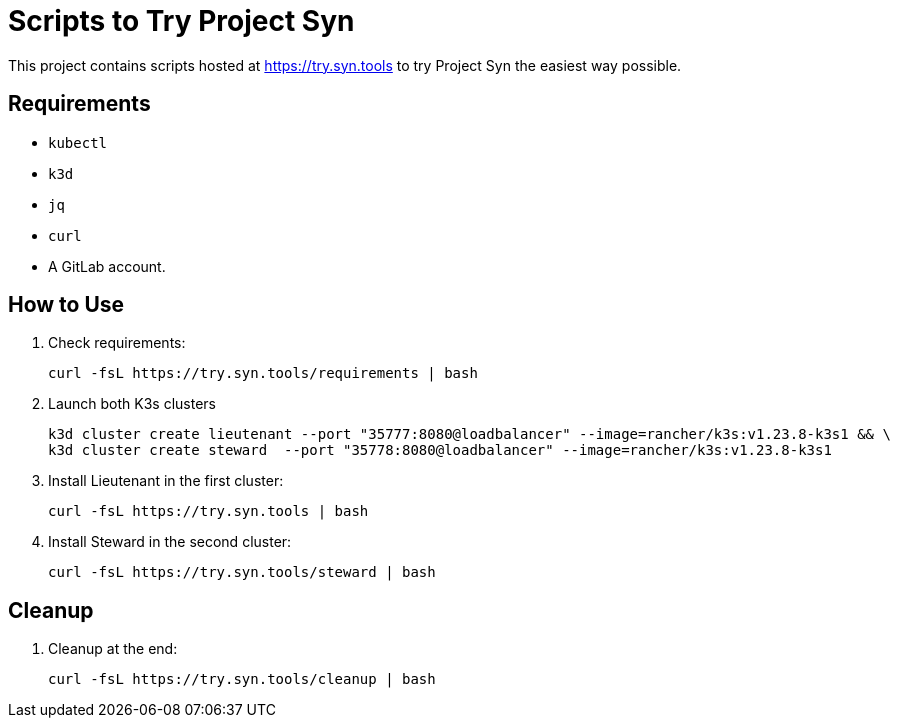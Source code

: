= Scripts to Try Project Syn

This project contains scripts hosted at https://try.syn.tools to try Project Syn the easiest way possible.

== Requirements

* `kubectl`
* `k3d`
* `jq`
* `curl`
* A GitLab account.

== How to Use

. Check requirements:
+
[source,bash]
--
curl -fsL https://try.syn.tools/requirements | bash
--

. Launch both K3s clusters
+
[source,bash]
--
k3d cluster create lieutenant --port "35777:8080@loadbalancer" --image=rancher/k3s:v1.23.8-k3s1 && \
k3d cluster create steward  --port "35778:8080@loadbalancer" --image=rancher/k3s:v1.23.8-k3s1
--

. Install Lieutenant in the first cluster:
+
[source,bash]
--
curl -fsL https://try.syn.tools | bash
--

. Install Steward in the second cluster:
+
[source,bash]
--
curl -fsL https://try.syn.tools/steward | bash
--

== Cleanup

. Cleanup at the end:
+
[source,bash]
--
curl -fsL https://try.syn.tools/cleanup | bash
--
